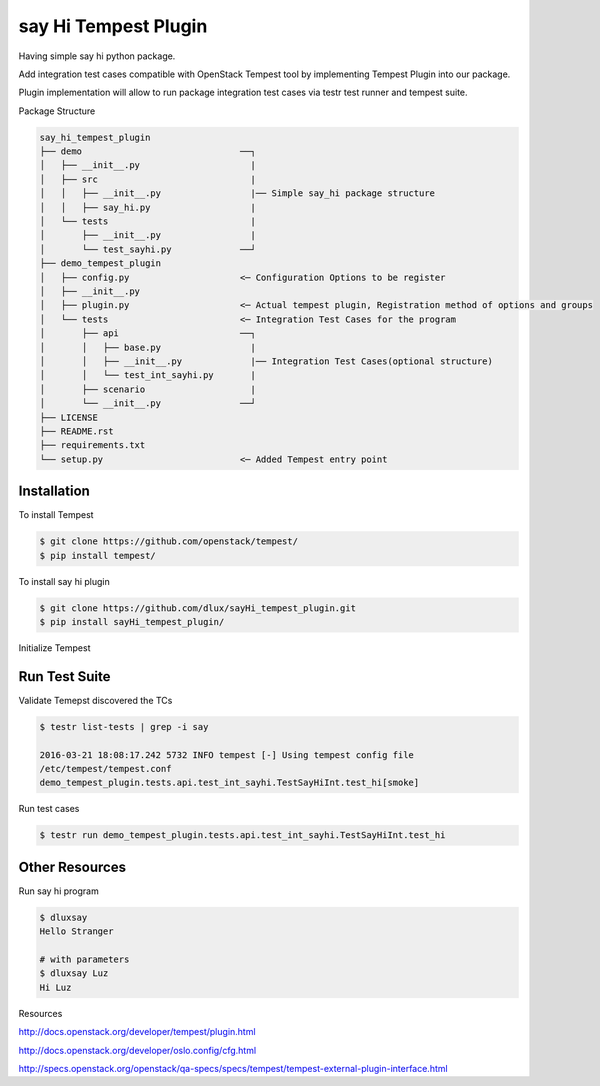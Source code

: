 say Hi Tempest Plugin
=========

Having simple say hi python package.

Add integration test cases compatible with OpenStack Tempest tool by implementing Tempest Plugin into our package.

Plugin implementation will allow to run package integration test cases via testr test runner and tempest suite.

Package Structure

.. code-block:: bash

  say_hi_tempest_plugin
  ├── demo                              ──┐
  │   ├── __init__.py                     |
  │   ├── src                             |
  │   │   ├── __init__.py                 |── Simple say_hi package structure
  │   │   ├── say_hi.py                   | 
  │   └── tests                           |
  │       ├── __init__.py                 |
  │       └── test_sayhi.py             ──┘
  ├── demo_tempest_plugin
  │   ├── config.py                     <─ Configuration Options to be register
  │   ├── __init__.py
  │   ├── plugin.py                     <─ Actual tempest plugin, Registration method of options and groups
  │   └── tests                         <─ Integration Test Cases for the program
  │       ├── api                       ──┐
  │       │   ├── base.py                 |
  │       │   ├── __init__.py             |── Integration Test Cases(optional structure)
  │       │   └── test_int_sayhi.py       |
  │       ├── scenario                    |
  │       └── __init__.py               ──┘ 
  ├── LICENSE
  ├── README.rst
  ├── requirements.txt
  └── setup.py                          <─ Added Tempest entry point

Installation
----

To install Tempest

.. code-block:: bash

  $ git clone https://github.com/openstack/tempest/
  $ pip install tempest/

To install say hi plugin

.. code-block:: bash

  $ git clone https://github.com/dlux/sayHi_tempest_plugin.git
  $ pip install sayHi_tempest_plugin/

Initialize Tempest

.. code-block:: bash
  # Initialize Tempest
  $ cd tempest
  $ testr init

Run Test Suite
------

Validate Temepst discovered the TCs

.. code-block:: bash

  $ testr list-tests | grep -i say

  2016-03-21 18:08:17.242 5732 INFO tempest [-] Using tempest config file
  /etc/tempest/tempest.conf 
  demo_tempest_plugin.tests.api.test_int_sayhi.TestSayHiInt.test_hi[smoke]

Run test cases

.. code-block:: bash

  $ testr run demo_tempest_plugin.tests.api.test_int_sayhi.TestSayHiInt.test_hi

.. code-block:: bash
  $ testr run --subunit smoke | subunit-1to2 | subunit-trace --color -n

Other Resources
------

Run say hi program

.. code-block:: bash

  $ dluxsay
  Hello Stranger

  # with parameters
  $ dluxsay Luz
  Hi Luz

Resources

http://docs.openstack.org/developer/tempest/plugin.html

http://docs.openstack.org/developer/oslo.config/cfg.html

http://specs.openstack.org/openstack/qa-specs/specs/tempest/tempest-external-plugin-interface.html


